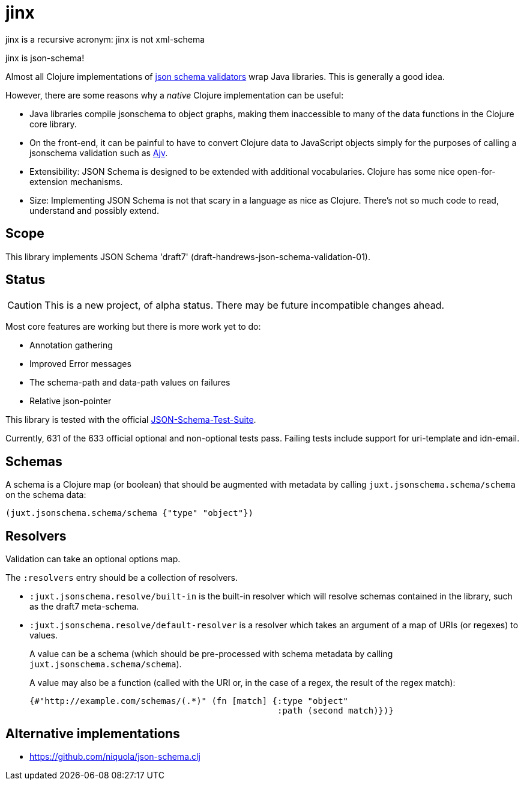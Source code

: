 = jinx

jinx is a recursive acronym: jinx is not xml-schema

jinx is json-schema!

Almost all Clojure implementations of https://json-schema.org/[json
schema validators] wrap Java libraries. This is generally a good idea.

However, there are some reasons why a _native_ Clojure implementation
can be useful:

* Java libraries compile jsonschema to object graphs, making them
  inaccessible to many of the data functions in the Clojure core
  library.

* On the front-end, it can be painful to have to convert Clojure data
  to JavaScript objects simply for the purposes of calling a
  jsonschema validation such as
  https://github.com/epoberezkin/ajv[Ajv].

* Extensibility: JSON Schema is designed to be extended with additional
  vocabularies. Clojure has some nice open-for-extension mechanisms.

* Size: Implementing JSON Schema is not that scary in a language as
  nice as Clojure. There's not so much code to read, understand and
  possibly extend.

== Scope

This library implements JSON Schema 'draft7'
(draft-handrews-json-schema-validation-01).

== Status

CAUTION: This is a new project, of alpha status. There may be future
incompatible changes ahead.

Most core features are working but there is more work yet to do:

* Annotation gathering
* Improved Error messages
* The schema-path and data-path values on failures
* Relative json-pointer

This library is tested with the official
https://github.com/json-schema-org/JSON-Schema-Test-Suite[JSON-Schema-Test-Suite].

Currently, 631 of the 633 official optional and non-optional tests
pass. Failing tests include support for uri-template and idn-email.

== Schemas

A schema is a Clojure map (or boolean) that should be augmented with metadata by calling `juxt.jsonschema.schema/schema` on the schema data:

[source,clojure]
----
(juxt.jsonschema.schema/schema {"type" "object"})
----

== Resolvers

Validation can take an optional options map.

The `:resolvers` entry should be a collection of resolvers.

* `:juxt.jsonschema.resolve/built-in` is the built-in resolver which will resolve schemas contained in the library, such as the draft7 meta-schema.

* `:juxt.jsonschema.resolve/default-resolver` is a resolver which takes an argument of a map of URIs (or regexes) to values.
+
A value can be a schema (which should be pre-processed with schema metadata by calling `juxt.jsonschema.schema/schema`).
+
A value may also be a function (called with the URI or, in the case of a regex, the result of the regex match):
+
[source,clojure]
----
{#"http://example.com/schemas/(.*)" (fn [match] {:type "object"
                                                 :path (second match)})}
----

== Alternative implementations

* https://github.com/niquola/json-schema.clj
